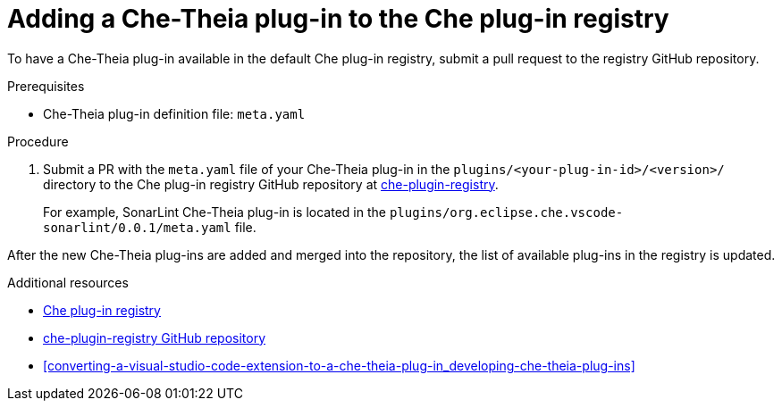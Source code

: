 [id="adding-a-che-theia-plug-in-to-the-che-plug-in-registry_{context}"]
= Adding a Che-Theia plug-in to the Che plug-in registry

To have a Che-Theia plug-in available in the default Che plug-in registry, submit a pull request to the registry GitHub repository.

.Prerequisites

* Che-Theia plug-in definition file: `meta.yaml`


.Procedure

. Submit a PR with the `meta.yaml` file of your Che-Theia plug-in in the `plugins/<your-plug-in-id>/<version>/` directory to the Che plug-in registry GitHub repository at link:https://github.com/eclipse/che-plugin-registry/[che-plugin-registry].
+
For example, SonarLint Che-Theia plug-in is located in the `plugins/org.eclipse.che.vscode-sonarlint/0.0.1/meta.yaml` file.

// TODO: Add a sample PR adding a plug-in to the registry.

After the new Che-Theia plug-ins are added and merged into the repository, the list of available plug-ins in the registry is updated.


.Additional resources

* link:https://che-plugin-registry.openshift.io/plugins/[Che plug-in registry]
* link:https://github.com/eclipse/che-plugin-registry/[che-plugin-registry GitHub repository]
* xref:converting-a-visual-studio-code-extension-to-a-che-theia-plug-in_developing-che-theia-plug-ins[]
